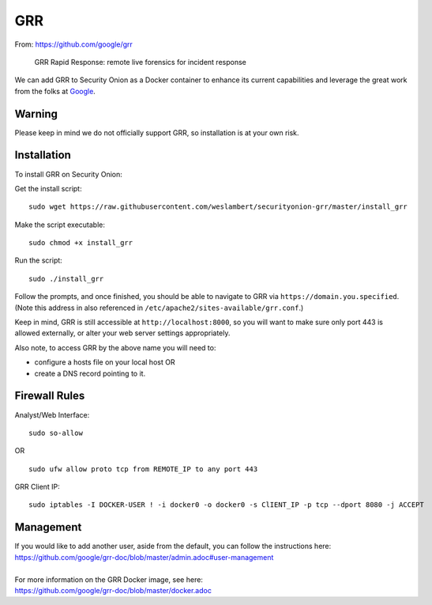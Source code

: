 GRR
===

From: https://github.com/google/grr

    GRR Rapid Response: remote live forensics for incident response

We can add GRR to Security Onion as a Docker container to enhance its current capabilities and leverage the great work from the folks at `Google <https://github.com/google/grr>`__.

Warning
-------

Please keep in mind we do not officially support GRR, so installation is at your own risk.

Installation
------------

To install GRR on Security Onion:

Get the install script:

::

   sudo wget https://raw.githubusercontent.com/weslambert/securityonion-grr/master/install_grr

Make the script executable:

::

   sudo chmod +x install_grr

Run the script:

::

   sudo ./install_grr

Follow the prompts, and once finished, you should be able to navigate to GRR via ``https://domain.you.specified``.  (Note this address in also referenced in ``/etc/apache2/sites-available/grr.conf``.)

Keep in mind, GRR is still accessible at ``http://localhost:8000``, so you will want to make sure only port 443 is allowed externally, or alter your web server settings appropriately.

Also note, to access GRR by the above name you will need to:

-  configure a hosts file on your local host
   OR
-  create a DNS record pointing to it.

Firewall Rules
--------------

Analyst/Web Interface:

::

   sudo so-allow
   
OR

::

   sudo ufw allow proto tcp from REMOTE_IP to any port 443

GRR Client IP:

::

   sudo iptables -I DOCKER-USER ! -i docker0 -o docker0 -s ClIENT_IP -p tcp --dport 8080 -j ACCEPT

Management
----------

| If you would like to add another user, aside from the default, you can follow the instructions here:
| https://github.com/google/grr-doc/blob/master/admin.adoc#user-management
|
| For more information on the GRR Docker image, see here:
| https://github.com/google/grr-doc/blob/master/docker.adoc
